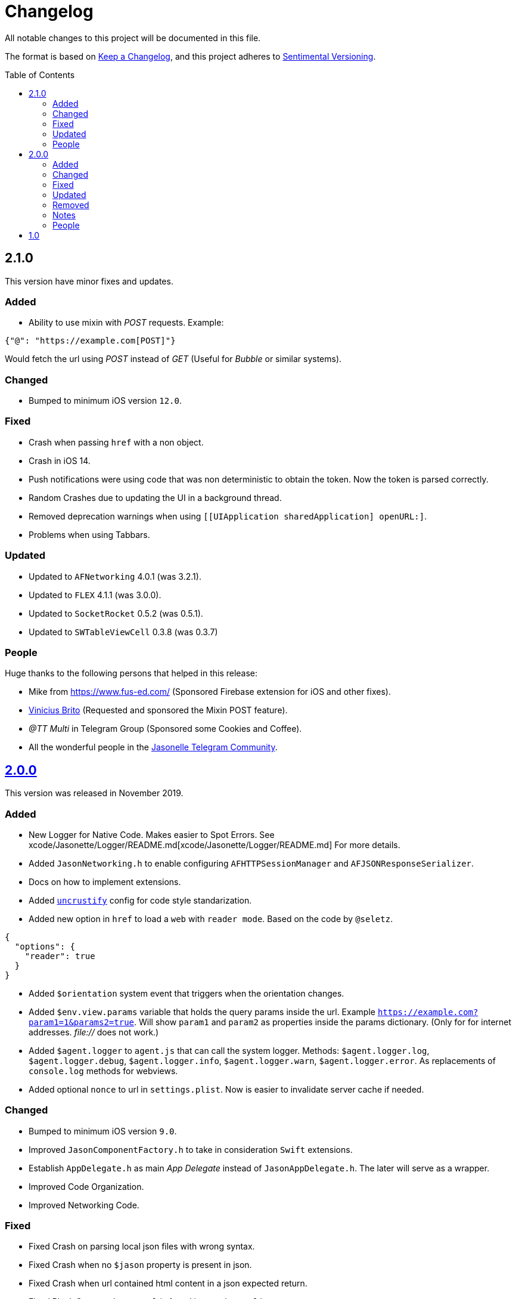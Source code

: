 :toc: macro
:toc-title: Table of Contents
:toclevels: 6

# Changelog

All notable changes to this project will be documented in this file.

The format is based on https://keepachangelog.com/en/1.0.0/[Keep a Changelog],
and this project adheres to http://sentimentalversioning.org/[Sentimental Versioning].

toc::[]

## 2.1.0

This version have minor fixes and updates.

### Added

- Ability to use mixin with _POST_ requests. Example:

```json
{"@": "https://example.com[POST]"}
``` 
Would fetch the url using _POST_ instead of _GET_ (Useful for _Bubble_ or similar systems).

### Changed

- Bumped to minimum iOS version `12.0`.

### Fixed

- Crash when passing `href` with a non object.
- Crash in iOS 14.
- Push notifications were using code that was non deterministic to obtain the token. Now the token is parsed correctly.
- Random Crashes due to updating the UI in a background thread.
- Removed deprecation warnings when using `[[UIApplication sharedApplication] openURL:]`.
- Problems when using Tabbars.

### Updated

- Updated to `AFNetworking` 4.0.1 (was 3.2.1).
- Updated to `FLEX` 4.1.1 (was 3.0.0).
- Updated to `SocketRocket` 0.5.2 (was 0.5.1).
- Updated to `SWTableViewCell` 0.3.8 (was 0.3.7)

### People

Huge thanks to the following persons that helped in this release:

- Mike from https://www.fus-ed.com/ (Sponsored Firebase extension for iOS and other fixes).
- https://github.com/vini-brito[Vinicius Brito] (Requested and sponsored the Mixin POST feature).
- _@TT Multi_ in Telegram Group (Sponsored some Cookies and Coffee).
- All the wonderful people in the https://t.me/jasonelle[Jasonelle Telegram Community].

## https://github.com/jasonelle/jasonelle/releases/tag/v2.0[2.0.0]

This version was released in November 2019.

### Added

- New Logger for Native Code. Makes easier to Spot Errors. See xcode/Jasonette/Logger/README.md[xcode/Jasonette/Logger/README.md] For more details.

- Added `JasonNetworking.h` to enable configuring `AFHTTPSessionManager` and `AFJSONResponseSerializer`.

- Docs on how to implement extensions.

- Added http://uncrustify.sourceforge.net/[`uncrustify`] config for code style standarization.

- Added new option in `href` to load a `web` with `reader mode`.
  Based on the code by `@seletz`.

```json
{
  "options": {
    "reader": true
  }
}
```

- Added `$orientation` system event
  that triggers when the orientation changes.

- Added `$env.view.params` variable that holds the query params inside the url.
  Example `https://example.com?param1=1&params2=true`. Will show `param1` and `param2` as properties inside the params dictionary. (Only for for internet addresses. _file://_ does not work.)

- Added `$agent.logger` to `agent.js` that can call the system logger.
  Methods: `$agent.logger.log`, `$agent.logger.debug`, `$agent.logger.info`, `$agent.logger.warn`, `$agent.logger.error`. As replacements of `console.log` methods for webviews.

- Added optional `nonce` to url in `settings.plist`. Now is easier to invalidate server cache if needed.

### Changed

- Bumped to minimum iOS version `9.0`.

- Improved `JasonComponentFactory.h` to take in consideration `Swift` extensions.

- Establish `AppDelegate.h` as main _App Delegate_ instead of `JasonAppDelegate.h`. The later will serve as a wrapper.

- Improved Code Organization.

- Improved Networking Code.

### Fixed

- Fixed Crash on parsing local json files with wrong syntax.

- Fixed Crash when no `$jason` property is present in json.

- Fixed Crash when url contained html content in a json expected return.

- Fixed Blank Screen when no `url` is found in `settings.plist`.

- Fixed Blank Screen if you click a `Tab Item` more than once.

- Fixed `WKWebView` orientation change not working. Based on the code by `@ricardojlpinto`.

- Fixed Crash when using`$vision` on simulator.

- Fixed not finding class when using non standard naming in extensions (now searches in lowercase too).

- Fixed Crash in iOS 10 when using webcontainers. It crashed because before iOS 11 the observers to notifications does not autorelease. Solved using `INTUAutoRemoveObserver`.

- Fixed Random Crash. The property `styles` in `JasonViewController` was not initialized
  in some use cases. Now is lazy allocated
  to prevent random crashes.

- Fixed Crash when using iOS 13.

### Updated

- Updated to `AFNetworking` 3.2.1 (was 3.1.0).

- Updated to `UICKeyChainStore` 2.1.2 (was 2.1.0).

- Updated to `IQAudioRecorderController` 1.2.3 (was 1.2.0).

- Updated to `SBJsonWriter` 5.0.0 (was 4.0.2).

- Updated to `libPhoneNumber-iOS` 0.9.15 (was 0.8.13).

- Updated to `JDStatusBarNotification` 1.6.0 (was 1.5.3).

- Updated to `APAddressBook` 0.3.2 (was 0.2.3).

- Updated to `MBProgressHUD` 1.1.0 (was 1.0.0).

- Updated to `NSGIF` 1.2.4 (was 1.2).

- Updated to `NSHash` 1.2.0 (was 1.1.0).

- Updated to `DTCoreText` 1.6.23 (was 1.6.17).

- Updated to `DTFoundation` 1.7.14 (was 1.7.10).

- Updated to `FreeStreamer` 4.0.0 (was 3.5.7).

- Updated to `JSCoreBom` 1.1.2 (was 1.1.1).

- Updated to `OMGHTTPURLRQ` 3.2.4 (was 3.1.2).

- Updated to `FLEX 3.0.0` (was 2.4.0).

- Updated to `CYRTextView` 0.4.1 (was 0.4.0).

- Updated to `HMSegmentedControl` 1.5.5 (was 1.5.2).

- Updated to `INTULocationManager` 4.3.2 (was 4.2.0).

### Removed

- `UIWebview` Dependencies. Since Apple will stop accepting apps that use that API.

### Notes

- This version is a complete overhaul focusing on
  modularization of the code and update of the libraries, improving the quality of the framework, maintaining the same json api.

- The next version will be re engineered so it will be easier to maintain and find bugs. New arquitecture and possible adopting Swift Language.

### People

Huge thanks to the following persons that helped in this release:

- https://github.com/takakeiji[Adán Miranda]: Helped with some guidance over iOS code.

- `BSG`: Detected layout error in WKWebViews in iOS >= 11.

- `John Mark`: Wrote a great tutorial in Bubble.is forums.

- https://devschile.cl[Devs Chile]: Chilean commmunity of developers.

- `Phillip`: Suggested the `nonce` addition.

More people here https://jasonelle.com/docs/[https://jasonelle.com/docs/].

## https://github.com/jasonelle/jasonelle/releases/tag/v1.0[1.0]

First version of the _Jasonette_ Mobile Framework. This version was the same as the latest development version of https://github.com/jasonette/jasonette-ios[Ethan's Jasonette].
